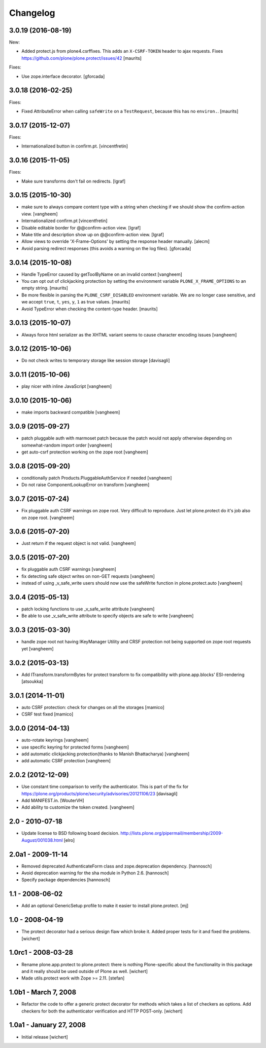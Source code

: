 Changelog
=========

3.0.19 (2016-08-19)
-------------------

New:

- Added protect.js from plone4.csrffixes.  This adds an ``X-CSRF-TOKEN``
  header to ajax requests.
  Fixes https://github.com/plone/plone.protect/issues/42
  [maurits]

Fixes:

- Use zope.interface decorator.
  [gforcada]


3.0.18 (2016-02-25)
-------------------

Fixes:

- Fixed AttributeError when calling ``safeWrite`` on a
  ``TestRequest``, because this has no ``environ.``.  [maurits]


3.0.17 (2015-12-07)
-------------------

Fixes:

- Internationalized button in confirm.pt.
  [vincentfretin]


3.0.16 (2015-11-05)
-------------------

Fixes:

- Make sure transforms don't fail on redirects.
  [lgraf]


3.0.15 (2015-10-30)
-------------------

- make sure to always compare content type with a string when checking
  if we should show the confirm-action view.
  [vangheem]

- Internationalized confirm.pt
  [vincentfretin]

- Disable editable border for @@confirm-action view.
  [lgraf]

- Make title and description show up on @@confirm-action view.
  [lgraf]

- Allow views to override 'X-Frame-Options' by setting the response header
  manually.
  [alecm]

- Avoid parsing redirect responses (this avoids a warning on the log files).
  [gforcada]

3.0.14 (2015-10-08)
-------------------

- Handle TypeError caused by getToolByName on an
  invalid context
  [vangheem]

- You can opt out of clickjacking protection by setting the
  environment variable ``PLONE_X_FRAME_OPTIONS`` to an empty string.
  [maurits]

- Be more flexible in parsing the ``PLONE_CSRF_DISABLED`` environment
  variable.  We are no longer case sensitive, and we accept ``true``,
  ``t``, ``yes``, ``y``, ``1`` as true values.
  [maurits]

- Avoid TypeError when checking the content-type header.
  [maurits]


3.0.13 (2015-10-07)
-------------------

- Always force html serializer as the XHTML variant seems
  to cause character encoding issues
  [vangheem]

3.0.12 (2015-10-06)
-------------------

- Do not check writes to temporary storage like session storage
  [davisagli]

3.0.11 (2015-10-06)
-------------------

- play nicer with inline JavaScript
  [vangheem]


3.0.10 (2015-10-06)
-------------------

- make imports backward compatible
  [vangheem]


3.0.9 (2015-09-27)
------------------

- patch pluggable auth with marmoset patch because
  the patch would not apply otherwise depending on
  somewhat-random import order
  [vangheem]

- get auto-csrf protection working on the zope root
  [vangheem]


3.0.8 (2015-09-20)
------------------

- conditionally patch Products.PluggableAuthService if needed
  [vangheem]

- Do not raise ComponentLookupError on transform
  [vangheem]


3.0.7 (2015-07-24)
------------------

- Fix pluggable auth CSRF warnings on zope root. Very difficult to reproduce.
  Just let plone.protect do it's job also on zope root.
  [vangheem]


3.0.6 (2015-07-20)
------------------

- Just return if the request object is not valid.
  [vangheem]


3.0.5 (2015-07-20)
------------------

- fix pluggable auth CSRF warnings
  [vangheem]

- fix detecting safe object writes on non-GET requests
  [vangheem]

- instead of using _v_safe_write users should now use the safeWrite function
  in plone.protect.auto
  [vangheem]


3.0.4 (2015-05-13)
------------------

- patch locking functions to use _v_safe_write attribute
  [vangheem]

- Be able to use _v_safe_write attribute to specify objects are safe to write
  [vangheem]


3.0.3 (2015-03-30)
------------------

- handle zope root not having IKeyManager Utility and CRSF protection
  not being supported on zope root requests yet
  [vangheem]

3.0.2 (2015-03-13)
------------------

- Add ITransform.transformBytes for protect transform to fix compatibility
  with plone.app.blocks' ESI-rendering
  [atsoukka]


3.0.1 (2014-11-01)
------------------

- auto CSRF protection: check for changes on all the storages
  [mamico]

- CSRF test fixed
  [mamico]


3.0.0 (2014-04-13)
------------------

- auto-rotate keyrings
  [vangheem]

- use specific keyring for protected forms
  [vangheem]

- add automatic clickjacking protection(thanks to Manish Bhattacharya)
  [vangheem]

- add automatic CSRF protection
  [vangheem]


2.0.2 (2012-12-09)
------------------

- Use constant time comparison to verify the authenticator. This is part of the
  fix for https://plone.org/products/plone/security/advisories/20121106/23
  [davisagli]

- Add MANIFEST.in.
  [WouterVH]

- Add ability to customize the token created.
  [vangheem]


2.0 - 2010-07-18
----------------

- Update license to BSD following board decision.
  http://lists.plone.org/pipermail/membership/2009-August/001038.html
  [elro]

2.0a1 - 2009-11-14
------------------

- Removed deprecated AuthenticateForm class and zope.deprecation dependency.
  [hannosch]

- Avoid deprecation warning for the sha module in Python 2.6.
  [hannosch]

- Specify package dependencies
  [hannosch]

1.1 - 2008-06-02
----------------

- Add an optional GenericSetup profile to make it easier to install
  plone.protect.
  [mj]

1.0 - 2008-04-19
----------------

- The protect decorator had a serious design flaw which broke it. Added
  proper tests for it and fixed the problems.
  [wichert]

1.0rc1 - 2008-03-28
-------------------

- Rename plone.app.protect to plone.protect: there is nothing Plone-specific
  about the functionality in this package and it really should be used outside
  of Plone as well.
  [wichert]

- Made utils.protect work with Zope >= 2.11.
  [stefan]

1.0b1 - March 7, 2008
---------------------

- Refactor the code to offer a generic protect decorator for methods
  which takes a list of checkers as options. Add checkers for both the
  authenticator verification and HTTP POST-only.
  [wichert]

1.0a1 - January 27, 2008
------------------------

- Initial release
  [wichert]

